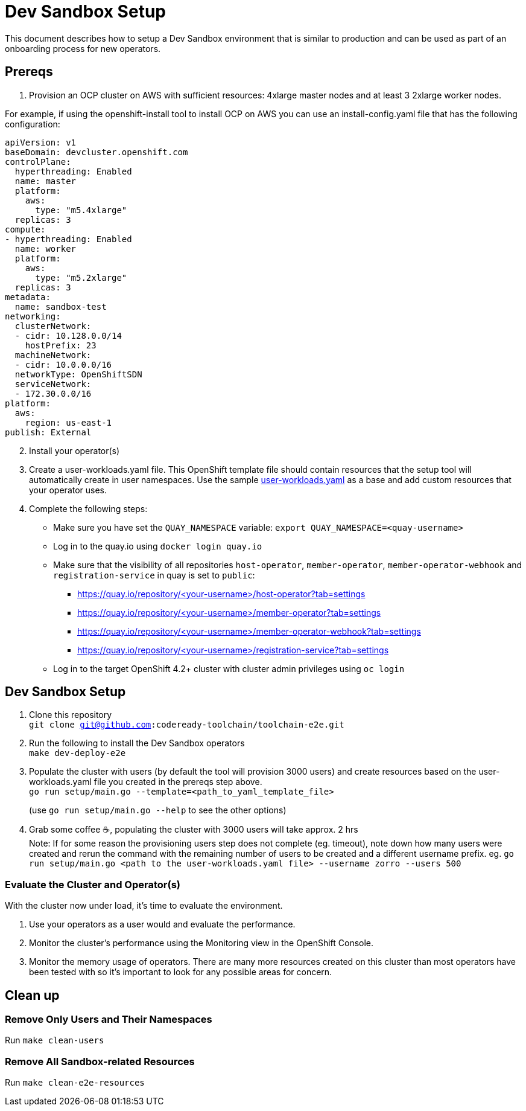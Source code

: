 = Dev Sandbox Setup

This document describes how to setup a Dev Sandbox environment that is similar to production and can be used as part of an onboarding process for new operators.

== Prereqs

1. Provision an OCP cluster on AWS with sufficient resources: 4xlarge master nodes and at least 3 2xlarge worker nodes. +

For example, if using the openshift-install tool to install OCP on AWS you can use an install-config.yaml file that has the following configuration: +
----
apiVersion: v1
baseDomain: devcluster.openshift.com
controlPlane:
  hyperthreading: Enabled
  name: master
  platform:
    aws:
      type: "m5.4xlarge"
  replicas: 3
compute:
- hyperthreading: Enabled
  name: worker
  platform:
    aws:
      type: "m5.2xlarge"
  replicas: 3
metadata:
  name: sandbox-test
networking:
  clusterNetwork:
  - cidr: 10.128.0.0/14
    hostPrefix: 23
  machineNetwork:
  - cidr: 10.0.0.0/16
  networkType: OpenShiftSDN
  serviceNetwork:
  - 172.30.0.0/16
platform:
  aws:
    region: us-east-1
publish: External
----

[start=2]
. Install your operator(s)

. Create a user-workloads.yaml file. This OpenShift template file should contain resources that the setup tool will automatically create in user namespaces. Use the sample https://raw.githubusercontent.com/codeready-toolchain/toolchain-e2e/master/setup/sample/user-workloads.yaml[user-workloads.yaml] as a base and add custom resources that your operator uses.

. Complete the following steps:
* Make sure you have set the `QUAY_NAMESPACE` variable: `export QUAY_NAMESPACE=<quay-username>`
* Log in to the quay.io using `docker login quay.io`
* Make sure that the visibility of all repositories `host-operator`, `member-operator`, `member-operator-webhook` and `registration-service` in quay is set to `public`:
 ** https://quay.io/repository/<your-username>/host-operator?tab=settings
 ** https://quay.io/repository/<your-username>/member-operator?tab=settings
 ** https://quay.io/repository/<your-username>/member-operator-webhook?tab=settings
 ** https://quay.io/repository/<your-username>/registration-service?tab=settings
* Log in to the target OpenShift 4.2+ cluster with cluster admin privileges using `oc login`

== Dev Sandbox Setup

1. Clone this repository +
`git clone git@github.com:codeready-toolchain/toolchain-e2e.git`
2. Run the following to install the Dev Sandbox operators +
`make dev-deploy-e2e`
3. Populate the cluster with users (by default the tool will provision 3000 users) and create resources based on the user-workloads.yaml file you created in the prereqs step above. +
`go run setup/main.go --template=<path_to_yaml_template_file>`
+
(use `go run setup/main.go --help` to see the other options)
4. Grab some coffee ☕️, populating the cluster with 3000 users will take approx. 2 hrs +
Note: If for some reason the provisioning users step does not complete (eg. timeout), note down how many users were created and rerun the command with the remaining number of users to be created and a different username prefix. eg. `go run setup/main.go <path to the user-workloads.yaml file> --username zorro --users 500`

=== Evaluate the Cluster and Operator(s)

With the cluster now under load, it's time to evaluate the environment.

1. Use your operators as a user would and evaluate the performance.
2. Monitor the cluster's performance using the Monitoring view in the OpenShift Console.
3. Monitor the memory usage of operators. There are many more resources created on this cluster than most operators have been tested with so it's important to look for any possible areas for concern.

== Clean up

=== Remove Only Users and Their Namespaces

Run `make clean-users`

=== Remove All Sandbox-related Resources
Run `make clean-e2e-resources`
